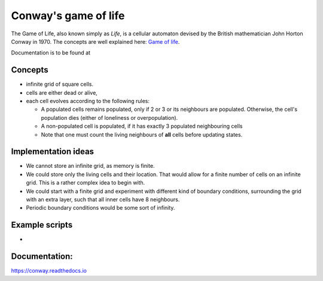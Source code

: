 *********************
Conway's game of life
*********************

The Game of Life, also known simply as *Life*, is a cellular automaton devised by the British
mathematician John Horton Conway in 1970. The concepts are well explained here:
`Game of life <https://nl.wikipedia.org/wiki/Game_of_Life>`_.

Documentation is to be found at

Concepts
--------
* infinite grid of square cells.
* cells are either dead or alive,
* each cell evolves according to the following rules:

  * A populated cells remains populated, only if 2 or 3 or its neighbours are populated.
    Otherwise, the cell's population dies (either of loneliness or overpopulation).
  * A non-populated cell is populated, if it has exactly 3 populated neighbouring cells
  * Note that one must count the living neighbours of **all** cells before updating states.

Implementation ideas
--------------------
* We cannot store an infinite grid, as memory is finite.
* We could store only the living cells and their location. That would allow for a finite
  number of cells on an infinite grid. This is  a rather complex idea to begin with.
* We could start with a finite grid and experiment with different kind of boundary conditions,
  surrounding the grid with an extra layer, such that all inner cells have 8 neighbours.
* Periodic boundary conditions would be some sort of infinity.

Example scripts
---------------

*

Documentation:
--------------
https://conway.readthedocs.io
